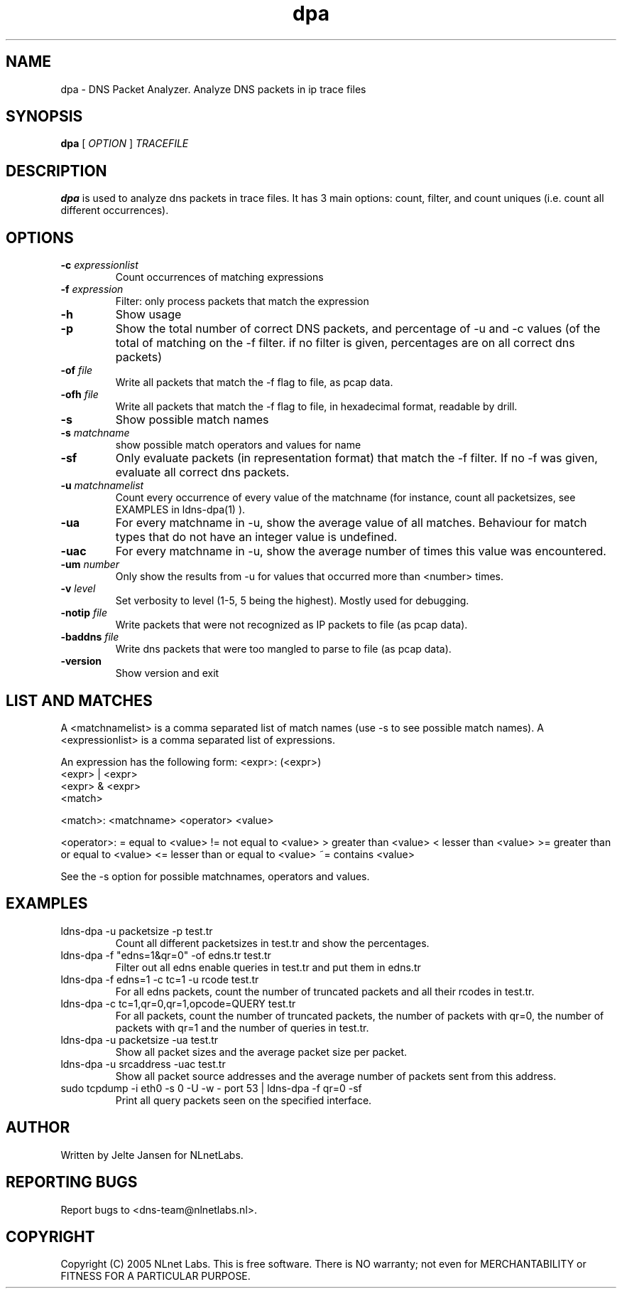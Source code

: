 .TH dpa 1 "1 Nov 2005"
.SH NAME
dpa \- DNS Packet Analyzer. Analyze DNS packets in ip trace files
.SH SYNOPSIS
.B dpa
[
.IR OPTION
]
.IR TRACEFILE 

.SH DESCRIPTION
\fBdpa\fR is used to analyze dns packets in trace files. It has 3 main options: count, filter, and count uniques (i.e. count all different occurrences).

.SH OPTIONS
.TP
\fB-c\fR \fIexpressionlist\fR
Count occurrences of matching expressions

.TP
\fB-f\fR \fIexpression\fR
Filter: only process packets that match the expression

.TP
\fB-h\fR 
Show usage

.TP
\fB-p\fR
Show the total number of correct DNS packets, and percentage of \-u and
\-c values  (of the total of matching on the \-f filter. if no filter is
given, percentages are on all correct dns packets)

.TP
\fB-of\fR \fIfile\fR
Write all packets that match the \-f flag to file, as pcap data.

.TP
\fB-ofh\fR \fIfile\fR
Write all packets that match the \-f flag to file, in hexadecimal format,
readable by drill.

.TP
\fB-s\fR
Show possible match names

.TP
\fB-s\fR \fImatchname\fR
show possible match operators and values for name

.TP
\fB-sf\fR
Only evaluate packets (in representation format) that match the \-f filter.
If no \-f was given, evaluate all correct dns packets.

.TP
\fB-u\fR \fImatchnamelist\fR
Count every occurrence of every value of the matchname (for instance, count all packetsizes, see EXAMPLES in ldns-dpa(1) ).

.TP
\fB-ua\fR
For every matchname in \-u, show the average value of all matches. Behaviour for match types that do not have an integer value is undefined.

.TP
\fB-uac\fR
For every matchname in \-u, show the average number of times this value was encountered.

.TP
\fB-um\fR \fInumber\fR
Only show the results from \-u for values that occurred more than <number> times.

.TP
\fB-v\fR \fIlevel\fR
Set verbosity to level (1-5, 5 being the highest). Mostly used for debugging.

.TP
\fB-notip\fR \fIfile\fR
Write packets that were not recognized as IP packets to file (as pcap data).

.TP
\fB-baddns\fR \fIfile\fR
Write dns packets that were too mangled to parse to file (as pcap data).

.TP
\fB-version\fR
Show version and exit

.SH LIST AND MATCHES

A <matchnamelist> is a comma separated list of match names (use \-s to see possible match names).
A <expressionlist> is a comma separated list of expressions.

An expression has the following form:
<expr>: (<expr>)
        <expr> | <expr>
        <expr> & <expr>
        <match>

<match>:        <matchname> <operator> <value>

<operator>:
	=	equal to <value>
	!=	not equal to <value>
	>	greater than <value>
	<	lesser than <value>
	>=	greater than or equal to <value>
	<=	lesser than or equal to <value>
	~=	contains <value>

See the \-s option for possible matchnames, operators and values.

.SH EXAMPLES

.TP
ldns-dpa \-u packetsize \-p test.tr
Count all different packetsizes in test.tr and show the percentages.

.TP
ldns-dpa \-f "edns=1&qr=0" \-of edns.tr test.tr
Filter out all edns enable queries in test.tr and put them in edns.tr

.TP
ldns-dpa \-f edns=1 \-c tc=1 \-u rcode test.tr
For all edns packets, count the number of truncated packets and all their rcodes in test.tr.

.TP
ldns-dpa \-c tc=1,qr=0,qr=1,opcode=QUERY test.tr
For all packets, count the number of truncated packets, the number of packets with qr=0, the number of packets with qr=1 and the number of queries in test.tr.

.TP
ldns-dpa \-u packetsize \-ua test.tr
Show all packet sizes and the average packet size per packet.

.TP
ldns-dpa \-u srcaddress \-uac test.tr
Show all packet source addresses and the average number of packets sent from this address.

.TP
sudo tcpdump \-i eth0 \-s 0 \-U \-w \- port 53 | ldns-dpa \-f qr=0 \-sf
Print all query packets seen on the specified interface.


.SH AUTHOR
Written by Jelte Jansen for NLnetLabs.

.SH REPORTING BUGS
Report bugs to <dns-team@nlnetlabs.nl>.

.SH COPYRIGHT
Copyright (C) 2005 NLnet Labs. This is free software. There is NO
warranty; not even for MERCHANTABILITY or FITNESS FOR A PARTICULAR
PURPOSE.
